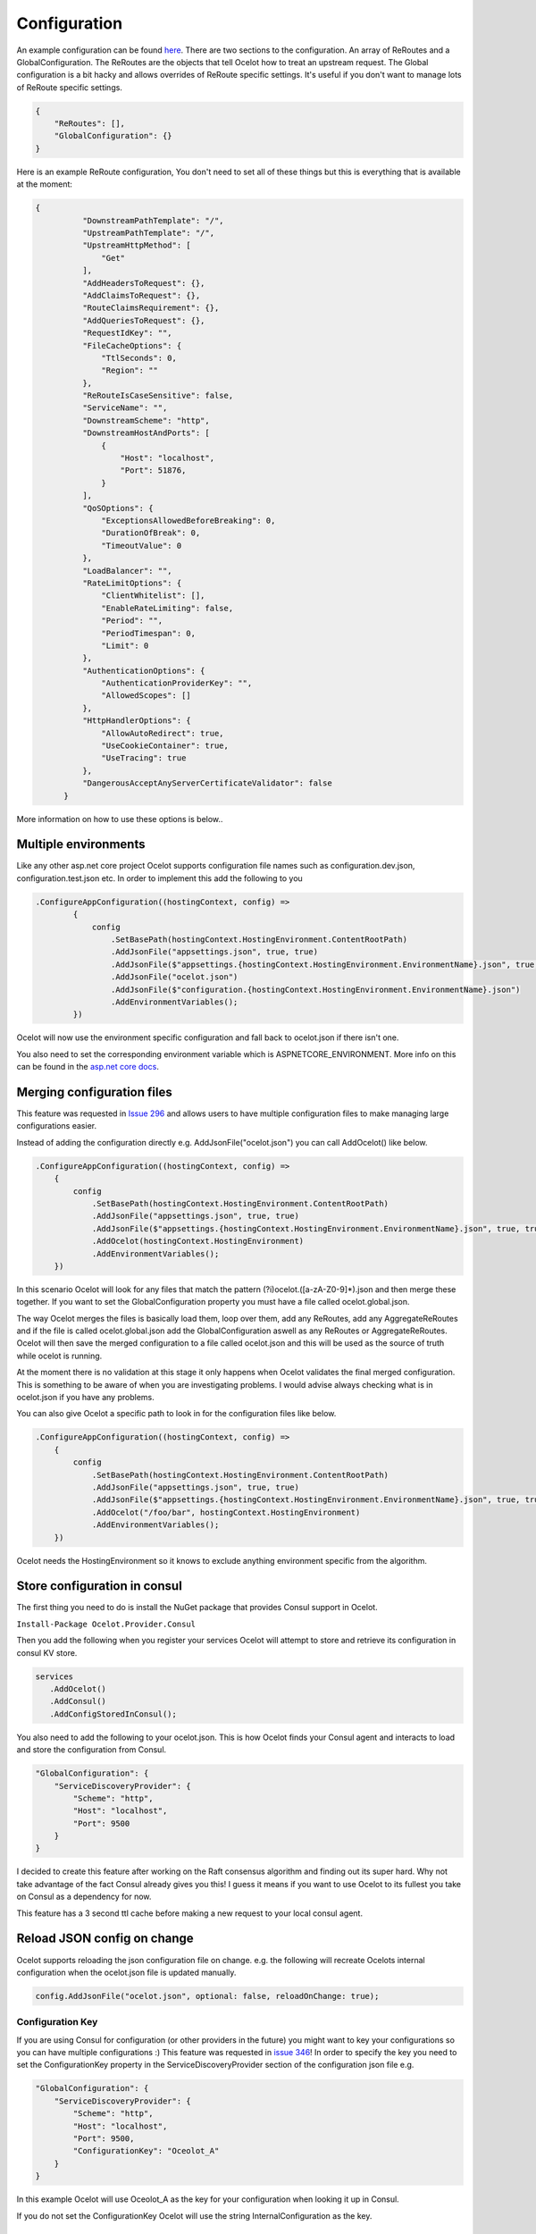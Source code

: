Configuration
============

An example configuration can be found `here <https://github.com/ThreeMammals/Ocelot/blob/develop/test/Ocelot.ManualTest/ocelot.json>`_.
There are two sections to the configuration. An array of ReRoutes and a GlobalConfiguration. 
The ReRoutes are the objects that tell Ocelot how to treat an upstream request. The Global 
configuration is a bit hacky and allows overrides of ReRoute specific settings. It's useful
if you don't want to manage lots of ReRoute specific settings.

.. code-block:: json

    {
        "ReRoutes": [],
        "GlobalConfiguration": {}
    }

Here is an example ReRoute configuration, You don't need to set all of these things but this is everything that is available at the moment:

.. code-block:: json

  {
            "DownstreamPathTemplate": "/",
            "UpstreamPathTemplate": "/",
            "UpstreamHttpMethod": [
                "Get"
            ],
            "AddHeadersToRequest": {},
            "AddClaimsToRequest": {},
            "RouteClaimsRequirement": {},
            "AddQueriesToRequest": {},
            "RequestIdKey": "",
            "FileCacheOptions": {
                "TtlSeconds": 0,
                "Region": ""
            },
            "ReRouteIsCaseSensitive": false,
            "ServiceName": "",
            "DownstreamScheme": "http",
            "DownstreamHostAndPorts": [
                {
                    "Host": "localhost",
                    "Port": 51876,
                }
            ],
            "QoSOptions": {
                "ExceptionsAllowedBeforeBreaking": 0,
                "DurationOfBreak": 0,
                "TimeoutValue": 0
            },
            "LoadBalancer": "",
            "RateLimitOptions": {
                "ClientWhitelist": [],
                "EnableRateLimiting": false,
                "Period": "",
                "PeriodTimespan": 0,
                "Limit": 0
            },
            "AuthenticationOptions": {
                "AuthenticationProviderKey": "",
                "AllowedScopes": []
            },
            "HttpHandlerOptions": {
                "AllowAutoRedirect": true,
                "UseCookieContainer": true,
                "UseTracing": true
            },
            "DangerousAcceptAnyServerCertificateValidator": false
        }

More information on how to use these options is below..

Multiple environments
^^^^^^^^^^^^^^^^^^^^^

Like any other asp.net core project Ocelot supports configuration file names such as configuration.dev.json, configuration.test.json etc. In order to implement this add the following 
to you 

.. code-block:: csharp

        .ConfigureAppConfiguration((hostingContext, config) =>
                {
                    config
                        .SetBasePath(hostingContext.HostingEnvironment.ContentRootPath)
                        .AddJsonFile("appsettings.json", true, true)
                        .AddJsonFile($"appsettings.{hostingContext.HostingEnvironment.EnvironmentName}.json", true, true)
                        .AddJsonFile("ocelot.json")
                        .AddJsonFile($"configuration.{hostingContext.HostingEnvironment.EnvironmentName}.json")
                        .AddEnvironmentVariables();
                })

Ocelot will now use the environment specific configuration and fall back to ocelot.json if there isn't one.

You also need to set the corresponding environment variable which is ASPNETCORE_ENVIRONMENT. More info on this can be found in the `asp.net core docs <https://docs.microsoft.com/en-us/aspnet/core/fundamentals/environments>`_.

Merging configuration files
^^^^^^^^^^^^^^^^^^^^^^^^^^^

This feature was requested in `Issue 296 <https://github.com/ThreeMammals/Ocelot/issues/296>`_ and allows users to have multiple configuration files to make managing large configurations easier.

Instead of adding the configuration directly e.g. AddJsonFile("ocelot.json") you can call AddOcelot() like below. 

.. code-block:: csharp

    .ConfigureAppConfiguration((hostingContext, config) =>
        {
            config
                .SetBasePath(hostingContext.HostingEnvironment.ContentRootPath)
                .AddJsonFile("appsettings.json", true, true)
                .AddJsonFile($"appsettings.{hostingContext.HostingEnvironment.EnvironmentName}.json", true, true)
                .AddOcelot(hostingContext.HostingEnvironment)
                .AddEnvironmentVariables();
        })

In this scenario Ocelot will look for any files that match the pattern (?i)ocelot.([a-zA-Z0-9]*).json and then merge these together. If you want to set the GlobalConfiguration property you must have a file called ocelot.global.json. 

The way Ocelot merges the files is basically load them, loop over them, add any ReRoutes, add any AggregateReRoutes and if the file is called ocelot.global.json add the GlobalConfiguration aswell as any ReRoutes or AggregateReRoutes. Ocelot will then save the merged configuration to a file called ocelot.json and this will be used as the source of truth while ocelot is running.

At the moment there is no validation at this stage it only happens when Ocelot validates the final merged configuration. This is something to be aware of when you are investigating problems. I would advise always checking what is in ocelot.json if you have any problems.

You can also give Ocelot a specific path to look in for the configuration files like below.

.. code-block:: csharp

    .ConfigureAppConfiguration((hostingContext, config) =>
        {
            config
                .SetBasePath(hostingContext.HostingEnvironment.ContentRootPath)
                .AddJsonFile("appsettings.json", true, true)
                .AddJsonFile($"appsettings.{hostingContext.HostingEnvironment.EnvironmentName}.json", true, true)
                .AddOcelot("/foo/bar", hostingContext.HostingEnvironment)
                .AddEnvironmentVariables();
        })

Ocelot needs the HostingEnvironment so it knows to exclude anything environment specific from the algorithm. 

Store configuration in consul
^^^^^^^^^^^^^^^^^^^^^^^^^^^^^

The first thing you need to do is install the NuGet package that provides Consul support in Ocelot.

``Install-Package Ocelot.Provider.Consul``

Then you add the following when you register your services Ocelot will attempt to store and retrieve its configuration in consul KV store.

.. code-block:: csharp

 services
    .AddOcelot()
    .AddConsul()
    .AddConfigStoredInConsul();

You also need to add the following to your ocelot.json. This is how Ocelot
finds your Consul agent and interacts to load and store the configuration from Consul.

.. code-block:: json

    "GlobalConfiguration": {
        "ServiceDiscoveryProvider": {
            "Scheme": "http",
            "Host": "localhost",
            "Port": 9500
        }
    }

I decided to create this feature after working on the Raft consensus algorithm and finding out its super hard. Why not take advantage of the fact Consul already gives you this! 
I guess it means if you want to use Ocelot to its fullest you take on Consul as a dependency for now.

This feature has a 3 second ttl cache before making a new request to your local consul agent.

Reload JSON config on change
^^^^^^^^^^^^^^^^^^^^^^^^^^^^

Ocelot supports reloading the json configuration file on change. e.g. the following will recreate Ocelots internal configuration when the ocelot.json file is updated
manually.

.. code-block:: json

    config.AddJsonFile("ocelot.json", optional: false, reloadOnChange: true);

Configuration Key
-----------------

If you are using Consul for configuration (or other providers in the future) you might want to key your configurations so you can have multiple configurations :) This feature was requested in `issue 346 <https://github.com/ThreeMammals/Ocelot/issues/346>`_! In order to specify the key you need to set the ConfigurationKey property in the ServiceDiscoveryProvider section of the configuration json file e.g.

.. code-block:: json

    "GlobalConfiguration": {
        "ServiceDiscoveryProvider": {
            "Scheme": "http",
            "Host": "localhost",
            "Port": 9500,
            "ConfigurationKey": "Oceolot_A"
        }
    }

In this example Ocelot will use Oceolot_A as the key for your configuration when looking it up in Consul.

If you do not set the ConfigurationKey Ocelot will use the string InternalConfiguration as the key.

Follow Redirects / Use CookieContainer 
^^^^^^^^^^^^^^^^^^^^^^^^^^^^^^^^^^^^^^

Use HttpHandlerOptions in ReRoute configuration to set up HttpHandler behavior:

1. AllowAutoRedirect is a value that indicates whether the request should follow redirection responses. Set it true if the request should automatically 
follow redirection responses from the Downstream resource; otherwise false. The default value is false.

2. UseCookieContainer is a value that indicates whether the handler uses the CookieContainer 
property to store server cookies and uses these cookies when sending requests. The default value is false. Please note
that if you are using the CookieContainer Ocelot caches the HttpClient for each downstream service. This means that all requests
to that DownstreamService will share the same cookies. `Issue 274 <https://github.com/ThreeMammals/Ocelot/issues/274>`_ was created because a user
noticed that the cookies were being shared. I tried to think of a nice way to handle this but I think it is impossible. If you don't cache the clients
that means each request gets a new client and therefore a new cookie container. If you clear the cookies from the cached client container you get race conditions due to inflight
requests. This would also mean that subsequent requests don't use the cookies from the previous response! All in all not a great situation. I would avoid setting 
UseCookieContainer to true unless you have a really really good reason. Just look at your response headers and forward the cookies back with your next request! 

SSL Errors
^^^^^^^^^^

If you want to ignore SSL warnings / errors set the following in your ReRoute config.

.. code-block:: json

    "DangerousAcceptAnyServerCertificateValidator": true

I don't recommend doing this, I suggest creating your own certificate and then getting it trusted by your local / remote machine if you can.
